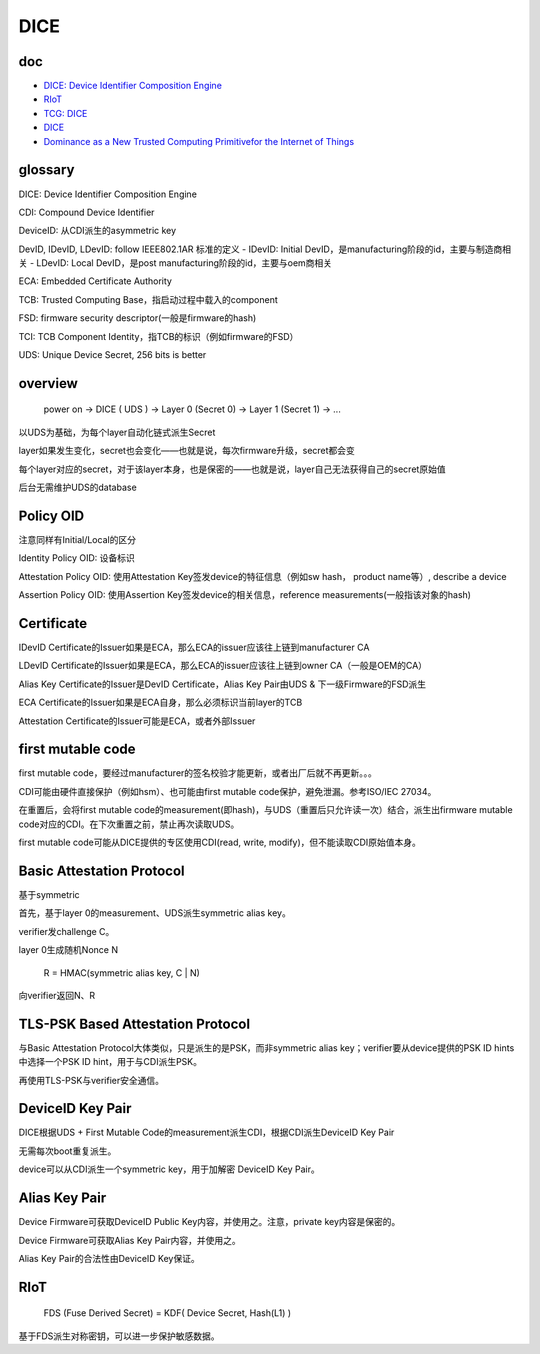 DICE
########

doc
==============

- `DICE: Device Identifier Composition Engine <https://www.microsoft.com/en-us/research/project/dice-device-identifier-composition-engine/>`_
- `RIoT <https://www.microsoft.com/en-us/research/wp-content/uploads/2016/06/RIoT20Paper-1.1-1.pdf>`_
- `TCG: DICE <https://trustedcomputinggroup.org/resources/?workgroups=DICE&>`_
- `DICE <https://trustedcomputinggroup.org/work-groups/dice-architectures/>`_
- `Dominance as a New Trusted Computing Primitivefor the Internet of Things <https://www.microsoft.com/en-us/research/uploads/prod/2019/03/cider-sp19.pdf>`_

glossary
==========================================================

DICE: Device Identifier Composition Engine

CDI: Compound Device Identifier

DeviceID: 从CDI派生的asymmetric key

DevID, IDevID, LDevID: follow IEEE802.1AR 标准的定义
- IDevID: Initial DevID，是manufacturing阶段的id，主要与制造商相关
- LDevID: Local DevID，是post manufacturing阶段的id，主要与oem商相关

ECA: Embedded Certificate Authority

TCB: Trusted Computing Base，指启动过程中载入的component

FSD: firmware security descriptor(一般是firmware的hash)

TCI: TCB Component Identity，指TCB的标识（例如firmware的FSD）

UDS: Unique Device Secret, 256 bits is better

overview
==========================================================

    power on -> DICE ( UDS ) ->  Layer 0 (Secret 0) -> Layer 1 (Secret 1) -> ...

以UDS为基础，为每个layer自动化链式派生Secret

layer如果发生变化，secret也会变化——也就是说，每次firmware升级，secret都会变

每个layer对应的secret，对于该layer本身，也是保密的——也就是说，layer自己无法获得自己的secret原始值

后台无需维护UDS的database

Policy OID
==========================================================

注意同样有Initial/Local的区分

Identity Policy OID: 设备标识

Attestation Policy OID: 使用Attestation Key签发device的特征信息（例如sw hash， product name等）, describe a device

Assertion Policy OID: 使用Assertion Key签发device的相关信息，reference measurements(一般指该对象的hash)

Certificate
==========================================================

IDevID Certificate的Issuer如果是ECA，那么ECA的issuer应该往上链到manufacturer CA

LDevID Certificate的Issuer如果是ECA，那么ECA的issuer应该往上链到owner CA（一般是OEM的CA）

Alias Key Certificate的Issuer是DevID Certificate，Alias Key Pair由UDS & 下一级Firmware的FSD派生

ECA Certificate的Issuer如果是ECA自身，那么必须标识当前layer的TCB

Attestation Certificate的Issuer可能是ECA，或者外部Issuer

first mutable code
==========================================================

first mutable code，要经过manufacturer的签名校验才能更新，或者出厂后就不再更新。。。

CDI可能由硬件直接保护（例如hsm）、也可能由first mutable code保护，避免泄漏。参考ISO/IEC 27034。

在重置后，会将first mutable code的measurement(即hash)，与UDS（重置后只允许读一次）结合，派生出firmware mutable code对应的CDI。在下次重置之前，禁止再次读取UDS。

first mutable code可能从DICE提供的专区使用CDI(read, write, modify)，但不能读取CDI原始值本身。

Basic Attestation Protocol
==========================================================

基于symmetric 

首先，基于layer 0的measurement、UDS派生symmetric alias key。

verifier发challenge C。

layer 0生成随机Nonce N

    R = HMAC(symmetric alias key, C | N) 

向verifier返回N、R

TLS-PSK Based Attestation Protocol
==========================================================

与Basic Attestation Protocol大体类似，只是派生的是PSK，而非symmetric alias key；verifier要从device提供的PSK ID hints中选择一个PSK ID hint，用于与CDI派生PSK。

再使用TLS-PSK与verifier安全通信。

DeviceID Key Pair
==========================================================

DICE根据UDS + First Mutable Code的measurement派生CDI，根据CDI派生DeviceID Key Pair

无需每次boot重复派生。

device可以从CDI派生一个symmetric key，用于加解密 DeviceID Key Pair。

Alias Key Pair
==========================================================

Device Firmware可获取DeviceID Public Key内容，并使用之。注意，private key内容是保密的。

Device Firmware可获取Alias Key Pair内容，并使用之。

Alias Key Pair的合法性由DeviceID Key保证。


RIoT
==========================================================

    FDS (Fuse Derived Secret) = KDF( Device Secret, Hash(L1) )

基于FDS派生对称密钥，可以进一步保护敏感数据。


